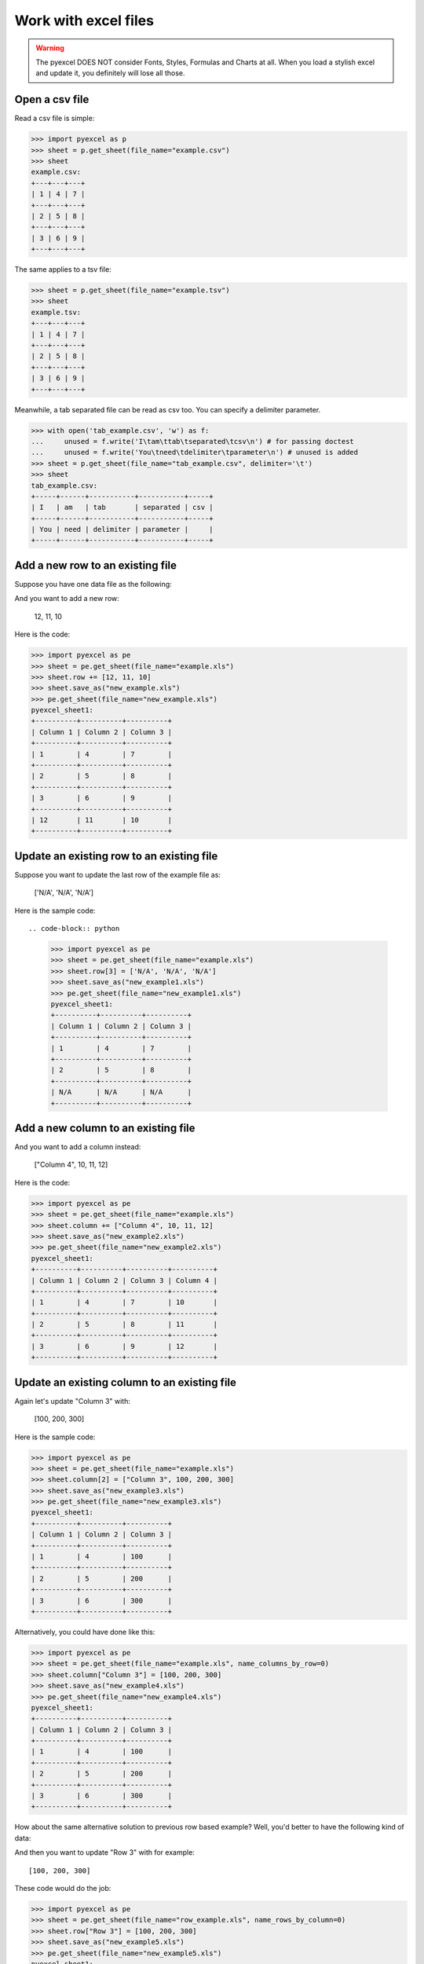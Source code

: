 ==============================
Work with excel files
==============================

.. WARNING::

    The pyexcel DOES NOT consider Fonts, Styles, Formulas and Charts at all. When you load a stylish excel and update it, you definitely will lose all those.

Open a csv file
--------------------------------------------------------------------------------

.. testcode::
   :hide:

   >>> import os
   >>> import pyexcel
   >>> data = [
   ...      [1, 4, 7],
   ...      [2, 5, 8],
   ...      [3, 6, 9]
   ...  ]
   >>> pyexcel.save_as(array=data, dest_file_name="example.csv")
   >>> pyexcel.save_as(array=data, dest_file_name="example.tsv")

Read a csv file is simple:

.. code-block:: python

    >>> import pyexcel as p
    >>> sheet = p.get_sheet(file_name="example.csv")
    >>> sheet
    example.csv:
    +---+---+---+
    | 1 | 4 | 7 |
    +---+---+---+
    | 2 | 5 | 8 |
    +---+---+---+
    | 3 | 6 | 9 |
    +---+---+---+

The same applies to a tsv file:

.. code-block:: python

    >>> sheet = p.get_sheet(file_name="example.tsv")
    >>> sheet
    example.tsv:
    +---+---+---+
    | 1 | 4 | 7 |
    +---+---+---+
    | 2 | 5 | 8 |
    +---+---+---+
    | 3 | 6 | 9 |
    +---+---+---+

Meanwhile, a tab separated file can be read as csv too. You can specify a delimiter parameter.

.. code-block:: python

    >>> with open('tab_example.csv', 'w') as f:
    ...     unused = f.write('I\tam\ttab\tseparated\tcsv\n') # for passing doctest
    ...     unused = f.write('You\tneed\tdelimiter\tparameter\n') # unused is added
    >>> sheet = p.get_sheet(file_name="tab_example.csv", delimiter='\t')
    >>> sheet
    tab_example.csv:
    +-----+------+-----------+-----------+-----+
    | I   | am   | tab       | separated | csv |
    +-----+------+-----------+-----------+-----+
    | You | need | delimiter | parameter |     |
    +-----+------+-----------+-----------+-----+

.. testcode::
   :hide:

   >>> os.unlink("example.csv")
   >>> os.unlink("example.tsv")
   >>> os.unlink("tab_example.csv")


Add a new row to an existing file
----------------------------------

Suppose you have one data file as the following:

.. pyexcel-table::

   ---pyexcel:example.xls---
   Column 1,Column 2,Column 3
   1,4,7
   2,5,8
   3,6,9


.. testcode::
   :hide:

   >>> import os
   >>> import pyexcel
   >>> data = [
   ...      ["Column 1", "Column 2", "Column 3"],
   ...      [1, 4, 7],
   ...      [2, 5, 8],
   ...      [3, 6, 9]
   ...  ]
   >>> pyexcel.save_as(array=data, dest_file_name="example.xls")

And you want to add a new row:

    12, 11, 10

Here is the code:

.. code-block:: python

    >>> import pyexcel as pe
    >>> sheet = pe.get_sheet(file_name="example.xls")
    >>> sheet.row += [12, 11, 10]
    >>> sheet.save_as("new_example.xls")
    >>> pe.get_sheet(file_name="new_example.xls")
    pyexcel_sheet1:
    +----------+----------+----------+
    | Column 1 | Column 2 | Column 3 |
    +----------+----------+----------+
    | 1        | 4        | 7        |
    +----------+----------+----------+
    | 2        | 5        | 8        |
    +----------+----------+----------+
    | 3        | 6        | 9        |
    +----------+----------+----------+
    | 12       | 11       | 10       |
    +----------+----------+----------+


Update an existing row to an existing file
-------------------------------------------

Suppose you want to update the last row of the example file as:

    ['N/A', 'N/A', 'N/A']

Here is the sample code::

.. code-block:: python

    >>> import pyexcel as pe
    >>> sheet = pe.get_sheet(file_name="example.xls")
    >>> sheet.row[3] = ['N/A', 'N/A', 'N/A']
    >>> sheet.save_as("new_example1.xls")
    >>> pe.get_sheet(file_name="new_example1.xls")
    pyexcel_sheet1:
    +----------+----------+----------+
    | Column 1 | Column 2 | Column 3 |
    +----------+----------+----------+
    | 1        | 4        | 7        |
    +----------+----------+----------+
    | 2        | 5        | 8        |
    +----------+----------+----------+
    | N/A      | N/A      | N/A      |
    +----------+----------+----------+



Add a new column to an existing file
--------------------------------------

And you want to add a column instead:

    ["Column 4", 10, 11, 12]

Here is the code:

.. code-block:: python

    >>> import pyexcel as pe
    >>> sheet = pe.get_sheet(file_name="example.xls")
    >>> sheet.column += ["Column 4", 10, 11, 12]
    >>> sheet.save_as("new_example2.xls")
    >>> pe.get_sheet(file_name="new_example2.xls")
    pyexcel_sheet1:
    +----------+----------+----------+----------+
    | Column 1 | Column 2 | Column 3 | Column 4 |
    +----------+----------+----------+----------+
    | 1        | 4        | 7        | 10       |
    +----------+----------+----------+----------+
    | 2        | 5        | 8        | 11       |
    +----------+----------+----------+----------+
    | 3        | 6        | 9        | 12       |
    +----------+----------+----------+----------+


Update an existing column to an existing file
-----------------------------------------------

Again let's update "Column 3" with:

   [100, 200, 300]

Here is the sample code:

.. code-block:: python

    >>> import pyexcel as pe
    >>> sheet = pe.get_sheet(file_name="example.xls")
    >>> sheet.column[2] = ["Column 3", 100, 200, 300]
    >>> sheet.save_as("new_example3.xls")
    >>> pe.get_sheet(file_name="new_example3.xls")
    pyexcel_sheet1:
    +----------+----------+----------+
    | Column 1 | Column 2 | Column 3 |
    +----------+----------+----------+
    | 1        | 4        | 100      |
    +----------+----------+----------+
    | 2        | 5        | 200      |
    +----------+----------+----------+
    | 3        | 6        | 300      |
    +----------+----------+----------+


Alternatively, you could have done like this:

.. code-block:: python

    >>> import pyexcel as pe
    >>> sheet = pe.get_sheet(file_name="example.xls", name_columns_by_row=0)
    >>> sheet.column["Column 3"] = [100, 200, 300]
    >>> sheet.save_as("new_example4.xls")
    >>> pe.get_sheet(file_name="new_example4.xls")
    pyexcel_sheet1:
    +----------+----------+----------+
    | Column 1 | Column 2 | Column 3 |
    +----------+----------+----------+
    | 1        | 4        | 100      |
    +----------+----------+----------+
    | 2        | 5        | 200      |
    +----------+----------+----------+
    | 3        | 6        | 300      |
    +----------+----------+----------+


How about the same alternative solution to previous row based example? Well,
you'd better to have the following kind of data:

.. pyexcel-table::

   ---pyexcel:row_example.xls---
   Row 1,1,2,3
   Row 2,4,5,6
   Row 3,7,8,9

.. testcode::
   :hide:

   >>> import os
   >>> import pyexcel
   >>> data = [
   ...      ["Row 1", 1, 2, 3],
   ...      ["Row 2", 4, 5, 6],
   ...      ["Row 3", 7, 8, 9],
   ...  ]
   >>> pyexcel.save_as(array=data, dest_file_name="row_example.xls")

And then you want to update "Row 3" with for example::

    [100, 200, 300]

These code would do the job:

.. code-block:: python

    >>> import pyexcel as pe
    >>> sheet = pe.get_sheet(file_name="row_example.xls", name_rows_by_column=0)
    >>> sheet.row["Row 3"] = [100, 200, 300]
    >>> sheet.save_as("new_example5.xls")
    >>> pe.get_sheet(file_name="new_example5.xls")
    pyexcel_sheet1:
    +-------+-----+-----+-----+
    | Row 1 | 1   | 2   | 3   |
    +-------+-----+-----+-----+
    | Row 2 | 4   | 5   | 6   |
    +-------+-----+-----+-----+
    | Row 3 | 100 | 200 | 300 |
    +-------+-----+-----+-----+


.. testcode::
   :hide:

   >>> os.unlink("new_example.xls")
   >>> os.unlink("new_example1.xls")
   >>> os.unlink("new_example2.xls")
   >>> os.unlink("new_example3.xls")
   >>> os.unlink("new_example4.xls")
   >>> os.unlink("new_example5.xls")
   >>> os.unlink("example.xls")



